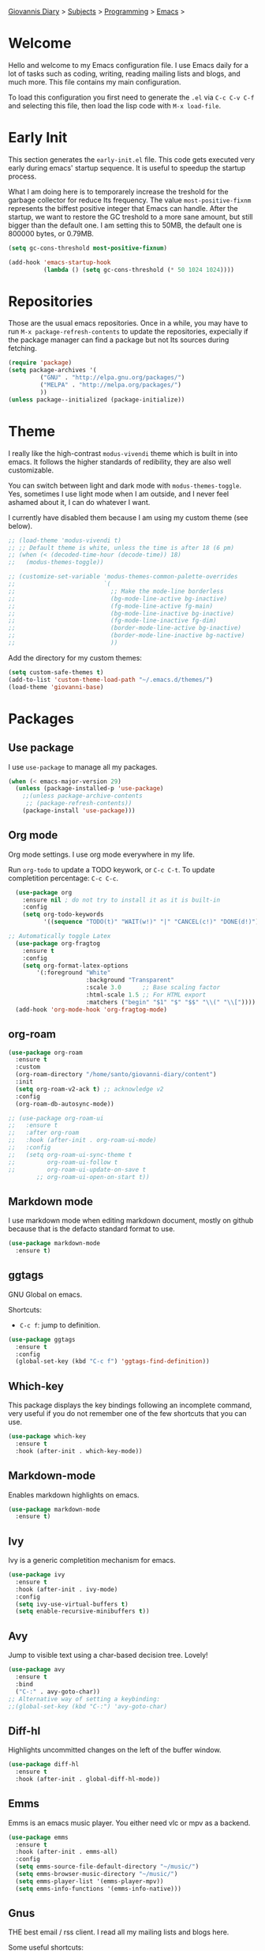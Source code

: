 #+property: header-args :tangle "init.el"
[[file:../../index.org][Giovannis Diary]] > [[file:../../subjects.org][Subjects]] > [[file:../programming.org][Programming]] > [[file:emacs.org][Emacs]] >
#+startup: content indent

* Welcome
#+INDEX: Giovanni's Diary!Programming!Emacs!Init

Hello and welcome to my Emacs configuration file. I use Emacs daily
for a lot of tasks such as coding, writing, reading mailing lists
and blogs, and much more. This file contains my main configuration.

To load this configuration you first need to generate the =.el= via
=C-c C-v C-f= and selecting this file, then load the lisp code with
=M-x load-file=.

* Early Init

This section generates the =early-init.el= file. This code gets
executed very early during emacs' startup sequence.  It is useful to
speedup the startup process.

What I am doing here is to temporarely increase the treshold for the
garbage collector for reduce Its frequency. The value
=most-positive-fixnm= represents the biffest positive integer that
Emacs can handle. After the startup, we want to restore the GC
treshold to a more sane amount, but still bigger than the default
one. I am setting this to 50MB, the default one is 800000 bytes, or
0.79MB.

#+begin_src emacs-lisp :tangle early-init.el
  (setq gc-cons-threshold most-positive-fixnum)

  (add-hook 'emacs-startup-hook
            (lambda () (setq gc-cons-threshold (* 50 1024 1024))))
#+end_src

* Repositories

Those are the usual emacs repositories. Once in a while, you may have
to run =M-x package-refresh-contents= to update the repositories,
expecially if the package manager can find a package but not Its
sources during fetching.

#+begin_src emacs-lisp
(require 'package)
(setq package-archives '(
	     ("GNU" . "http://elpa.gnu.org/packages/")
	     ("MELPA" . "http://melpa.org/packages/")
	     ))
(unless package--initialized (package-initialize))
#+end_src

* Theme

I really like the high-contrast =modus-vivendi= theme which is
built in into emacs. It follows the higher standards of redibility,
they are also well customizable.

You can switch between light and dark mode with =modus-themes-toggle=.
Yes, sometimes I use light mode when I am outside, and I never feel
ashamed about it, I can do whatever I want.

I currently have disabled them because I am using my custom theme (see
below).

#+begin_src emacs-lisp
  ;; (load-theme 'modus-vivendi t)
  ;; ;; Default theme is white, unless the time is after 18 (6 pm)
  ;; (when (< (decoded-time-hour (decode-time)) 18)
  ;;   (modus-themes-toggle))

  ;; (customize-set-variable 'modus-themes-common-palette-overrides
  ;;                         `(
  ;;                           ;; Make the mode-line borderless
  ;;                           (bg-mode-line-active bg-inactive)
  ;;                           (fg-mode-line-active fg-main)
  ;;                           (bg-mode-line-inactive bg-inactive)
  ;;                           (fg-mode-line-inactive fg-dim)
  ;;                           (border-mode-line-active bg-inactive)
  ;;                           (border-mode-line-inactive bg-nactive)
  ;;                           ))
#+end_src

Add the directory for my custom themes:

#+begin_src emacs-lisp
  (setq custom-safe-themes t)
  (add-to-list 'custom-theme-load-path "~/.emacs.d/themes/")
  (load-theme 'giovanni-base)
#+end_src

* Packages
** Use package

I use =use-package= to manage all my packages.

#+begin_src emacs-lisp
(when (< emacs-major-version 29)
  (unless (package-installed-p 'use-package)
    ;;(unless package-archive-contents
     ;; (package-refresh-contents))
    (package-install 'use-package)))
#+end_src

** Org mode

Org mode settings. I use org mode everywhere in my life.

Run =org-todo= to update a TODO keywork, or =C-c C-t=.
To update completition percentage: =C-c C-c=.
#+begin_src emacs-lisp
    (use-package org
      :ensure nil ; do not try to install it as it is built-in
      :config
      (setq org-todo-keywords
            '((sequence "TODO(t)" "WAIT(w!)" "|" "CANCEL(c!)" "DONE(d!)"))))
  
  ;; Automatically toggle Latex
    (use-package org-fragtog
      :ensure t
      :config
      (setq org-format-latex-options
          '(:foreground "White" 
                        :background "Transparent" 
                        :scale 3.0      ;; Base scaling factor
                        :html-scale 1.5 ;; For HTML export
                        :matchers ("begin" "$1" "$" "$$" "\\(" "\\["))))
    (add-hook 'org-mode-hook 'org-fragtog-mode)
#+end_src

** org-roam

#+begin_src emacs-lisp
  (use-package org-roam
    :ensure t
    :custom
    (org-roam-directory "/home/santo/giovanni-diary/content")
    :init
    (setq org-roam-v2-ack t) ;; acknowledge v2
    :config
    (org-roam-db-autosync-mode))
#+end_src

#+begin_src emacs-lisp
  ;; (use-package org-roam-ui
  ;;   :ensure t
  ;;   :after org-roam
  ;;   :hook (after-init . org-roam-ui-mode)
  ;;   :config
  ;;   (setq org-roam-ui-sync-theme t
  ;;         org-roam-ui-follow t
  ;;         org-roam-ui-update-on-save t
          ;; org-roam-ui-open-on-start t))
#+end_src

** Markdown mode

I use markdown mode when editing markdown document, mostly on
github because that is the defacto standard format to use.

#+begin_src emacs-lisp
  (use-package markdown-mode
    :ensure t)
#+end_src

** ggtags

GNU Global on emacs.

Shortcuts:
- =C-c f=: jump to definition.

#+begin_src emacs-lisp
  (use-package ggtags
    :ensure t
    :config
    (global-set-key (kbd "C-c f") 'ggtags-find-definition))
#+end_src

** Which-key

This package displays the key bindings following an incomplete
command, very useful if you do not remember one of the few shortcuts
that you can use.

#+begin_src emacs-lisp
  (use-package which-key
    :ensure t
    :hook (after-init . which-key-mode))
#+end_src

** Markdown-mode

Enables markdown highlights on emacs.

#+begin_src emacs-lisp
  (use-package markdown-mode
    :ensure t)
#+end_src

** Ivy

Ivy is a generic completition mechanism for emacs.

#+begin_src emacs-lisp
  (use-package ivy
    :ensure t
    :hook (after-init . ivy-mode)
    :config
    (setq ivy-use-virtual-buffers t)
    (setq enable-recursive-minibuffers t))
#+end_src

** Avy

Jump to visible text using a char-based decision tree. Lovely!

#+begin_src emacs-lisp
  (use-package avy
    :ensure t
    :bind
    ("C-:" . avy-goto-char))
  ;; Alternative way of setting a keybinding:
  ;;(global-set-key (kbd "C-:") 'avy-goto-char)
#+end_src

** Diff-hl

Highlights uncommitted changes on the left of the buffer window.

#+begin_src emacs-lisp
  (use-package diff-hl
    :ensure t
    :hook (after-init . global-diff-hl-mode))
#+end_src

** Emms

Emms is an emacs music player. You either need vlc or mpv as a
backend.

#+begin_src emacs-lisp
  (use-package emms
    :ensure t
    :hook (after-init . emms-all)
    :config
    (setq emms-source-file-default-directory "~/music/")
    (setq emms-browser-music-directory "~/music/")
    (setq emms-player-list '(emms-player-mpv))
    (setq emms-info-functions '(emms-info-native)))
 #+end_src
 
** Gnus

THE best email / rss client. I read all my mailing lists and blogs
here.

Some useful shortcuts:
- =t=: topic view
- =T n=: create a new topic
- =T m=: move to topic
- =^=: list sources
- =u=: subscribe / unsubscribe to source
- =A u=: show all sources
- =G R=: register a new rss feed

Some blogs use Atom feeds instead of RSS feeds, and Gnus does not
support them. As a temporay solution, I am subscribing to them
via newsticker. I will write some code to convert Atom into rss
so that gnus can read them.

#+begin_src emacs-lisp
  (require 'newsticker)
  (setq newsticker-url-list
        '(("Eli Bendersky" "https://eli.thegreenplace.net/feeds/all.atom.xml")
          ("Emacs Redux" "https://emacsredux.com/atom.xml")))
  (use-package gnus
      :ensure t
      :config
      (setq gnus-select-method '(nntp "news.gmane.io"))
      (setq gnus-directory "~/.emacs.d/news/")
      (setq gnus-home-directory "~/.emacs.d/")
      (setq gnus-startup-file "~/.emacs.d/.newsrc")
      (setq gnus-current-startup-file "~/.emacs.d/.newsrc")
      (setq gnus-init-file "~/.emacs.d/"))
#+end_src

Read atom feeds with gnus. Stolen from the emacswiki, you need to
download =atom2rss.xsl= first from https://atom.geekhood.net/.

#+begin_src emacs-lisp
  (require 'mm-url)
  (defadvice mm-url-insert (after DE-convert-atom-to-rss () )
    "Converts atom to RSS by calling xsltproc."
    (when (re-search-forward "xmlns=\"http://www.w3.org/.*/Atom\"" 
           nil t)
      (goto-char (point-min))
      (message "Converting Atom to RSS... ")
      (call-process-region (point-min) (point-max) 
         "xsltproc" 
         t t nil 
         (expand-file-name "~/.emacs.d/atom2rss.xsl") "-")
      (goto-char (point-min))
      (message "Converting Atom to RSS... done")))

  (ad-activate 'mm-url-insert)
#+end_src

** Yasnippet

Create macros "snippets" for text. Really really cool.

#+begin_src emacs-lisp
      (use-package yasnippet
        :ensure t
        :config
        (yas-global-mode 1))
#+end_src

** Olivetti

Center text in the window.

#+begin_src emacs-lisp
  (use-package olivetti
    :ensure t)
#+end_src

** Marginalia

Add commands' description to minibuffer.

#+begin_src emacs-lisp
    (use-package marginalia
      :ensure t
      :hook (after-init . marginalia-mode))
#+end_src

** Nerd-icons

The first time, the user must run =M-x nerd-icons-install-fonts=.

#+begin_src emacs-lisp
  (use-package nerd-icons
    :ensure t)

  (use-package nerd-icons-completion
    :ensure t
    :after marginalia
    :config
    (add-hook 'marginalia-mode-hook #'nerd-icons-completion-marginalia-setup))

  (use-package nerd-icons-corfu
    :ensure t
    :after corfu
    :config
    (add-to-list 'corfu-margin-formatters #'nerd-icons-corfu-formatter))
  
    (use-package nerd-icons-dired
      :ensure t
      :hook (dired-mode . nerd-icons-dired-mode))
#+end_src

** Swiper

Grep in minibuffer.

#+begin_src emacs-lisp
  (use-package swiper
    :ensure t)
#+end_src

** Kubernetes

Manage kubernetes clusters in emacs.

#+begin_src emacs-lisp
(use-package kubernetes
  :ensure t)
#+end_src

** Ox-publish + simple-httpd

Generate static websites from org-mode.

#+begin_src emacs-lisp
  ;;(use-package ox-publish
  ;;  :ensure t)
  (use-package simple-httpd
    :ensure t)
#+end_src

** Mastodon

Mastodon client in emacs.

#+begin_src emacs-lisp
  (use-package mastodon
    :ensure t
    :config
    (setq mastodon-instance-url "https://mastodon.social"
          mastodon-active-user "santo7"))
#+end_src

** auto-complete

Available by default in emacs 30.
#+begin_src emacs-lisp
    (when (< emacs-major-version 30)
      (use-package auto-complete
        :ensure t
        :hook (after-init . auto-complete-mode)))
#+end_src

** Flycheck

Modern on-the-fly syntax checking extension for GNU Emacs.

#+begin_src emacs-lisp
  (use-package flycheck
    :ensure
    :commands flycheck-mode
    :config
    (setq flycheck-check-syntax-automatically
          '(save mode-enabled))
    :hook (flycheck-error-list-mode-hook . visual-line-mode))
#+end_src

** rfc-mode

Browse and read RFC documents.

#+begin_src emacs-lisp
  (use-package rfc-mode
    :ensure t
    :config
    (setq rfc-mode-directory (expand-file-name "~/.emacs.d/rfc/")))
#+end_src

** hledger
An Emacs major mode for writing hledger journals and generating useful
accounting reports.

The external hledger program should be installed first, or most of the
report features won't work.
#+begin_src emacs-lisp
  (use-package hledger-mode
    :ensure
    :config
    (add-to-list 'auto-mode-alist '("\\.journal\\'" . hledger-mode))
    (setq hledger-jfile "/home/santo/todo.org/expenses.journal")
    (global-set-key (kbd "C-c j") 'hledger-run-command))
#+end_src

* Customization
** Cleanup the screen
 
 #+begin_src emacs-lisp
   (menu-bar-mode -1)
   (scroll-bar-mode -1)
   (tool-bar-mode -1)
   (display-time-mode 1)
#+end_src

** Startup screen

#+begin_src emacs-lisp
   (setq-default inhibit-startup-screen t)
   (setq inhibit-splash-screen t)
   (setq inhibit-startup-message t)
   (setq initial-scratch-message "")
#+end_src

** Dired

#+begin_src emacs-lisp
(use-package dired
  :hook ((dired-mode . dired-hide-details-mode)))
#+end_src

** Line numbers

#+begin_src emacs-lisp
   (global-display-line-numbers-mode)
   (setq display-line-numbers 'relative)
#+end_src

** Time

#+begin_src emacs-lisp
  (setq display-time-format "%I:%M")
#+end_src

** Battery

  #+begin_src emacs-lisp
    (require 'battery)
    (when (and battery-status-function
               (not (string-match-p "N/A"
                                    (battery-format "%B"
                                                    (funcall battery-status-function)))))
      (display-battery-mode 1))
    #+end_src

** Font
    
#+begin_src emacs-lisp
    (set-face-attribute 'default nil :height 130)
#+end_src

** TLS

#+begin_src emacs-lisp
  (setq-default gnutls-trustfiles (list "~/.emacs.d/cacert.pem"
                                       "/etc/pki/tls/certs/ca-bundle.pem"))
#+end_src

** Column Line

#+begin_src emacs-lisp
  (global-display-fill-column-indicator-mode 1)
  (setq global-display-fill-column-indicator-column 80)
#+end_src

** Clean ~ files

#+begin_src emacs-lisp
  (setq backup-directory-alist '(("." . "~/.emacs.d/backup"))
    backup-by-copying t    ; Don't delink hardlinks
    version-control t      ; Use version numbers on backups
    delete-old-versions t  ; Automatically delete excess backups
    kept-new-versions 20   ; how many of the newest versions to keep
    kept-old-versions 5    ; and how many of the old
   )
#+end_src

** Move Autogenerated Code

Emacs has a graphical interface to configure emacs. The generated
code should live in a separate file.

#+begin_src emacs-lisp
(setq custom-file (locate-user-emacs-file "custom.el"))
(load custom-file :no-error-if-file-is-missing)
#+end_src

** Tabs size

Change the tab size as 2 spaces.

#+begin_src emacs-lisp
  (setq-default indent-tabs-mode nil)
  (setq-default tab-width 2)
#+end_src

* Games

A collection of some games.

#+begin_src emacs-lisp
  ;; Monkey-type game
  ;;(require 'typit)
#+end_src

* Shortcuts

#+begin_src emacs-lisp
  (global-set-key (kbd "C-c c") 'compile)
  (global-set-key (kbd "C-c v") 'modus-themes-toggle)
#+end_src

** Open Links

Open a web link from cursor position or selected region.
Thank you Sacha Chua!

#+begin_src emacs-lisp
  (defcustom my-search-web-handler "https://duckduckgo.com/html/?q="
    "How to search. Could be a string that accepts the search query at the end (URL-encoded)
  or a function that accepts the text (unencoded)."
    :type '(choice (string :tag "Prefix URL to search engine.")
                   (function :tag "Handler function.")))

  (defun my-open-url-or-search-web (&optional text-or-url)
    (interactive (list (if (region-active-p)
                           (buffer-substring (region-beginning) (region-end))
                         (or
                          (and (derived-mode-p 'org-mode)
                               (let ((elem (org-element-context)))
                                 (and (eq (org-element-type elem) 'link)
                                      (buffer-substring-no-properties
                                       (org-element-begin elem)
                                       (org-element-end elem)))))
                          (thing-at-point 'url)
                          (thing-at-point 'email)
                          (thing-at-point 'filename)
                          (thing-at-point 'word)))))
      (catch 'done
        (let (list)
          (with-temp-buffer
            (insert text-or-url)
            (org-mode)
            (goto-char (point-min))
            ;; We add all the links to a list first because following them may change the point
            (while (re-search-forward org-any-link-re nil t)
              (add-to-list 'list (match-string-no-properties 0)))
            (when list
              (dolist (link list)
                (org-link-open-from-string link))
              (throw 'done list))
            ;; Try emails
            (while (re-search-forward thing-at-point-email-regexp nil t)
              (add-to-list 'list (match-string-no-properties 0)))
            (when list
              (compose-mail (string-join list ", "))
              (throw 'done list)))
          ;; Open filename if specified, or do a web search
          (cond
           ((ffap-guesser) (find-file-at-point))
           ((functionp my-search-web-handler)
            (funcall my-search-web-handler text-or-url))
           ((stringp my-search-web-handler)
            (browse-url (concat my-search-web-handler (url-hexify-string text-or-url))))))))

  (keymap-global-set "C-c o" #'my-open-url-or-search-web)
#+end_src

** copy-line

https://www.emacswiki.org/emacs/CopyingWholeLines

#+begin_src emacs-lisp
  (defun copy-line (arg)
    "Copy lines (as many as prefix argument) in the kill ring.
    Ease of use features:
    - Move to start of next line.
    - Appends the copy on sequential calls.
    - Use newline as last char even on the last line of the buffer.
    - If region is active, copy its lines."
    (interactive "p")
    (let ((beg (line-beginning-position))
          (end (line-end-position arg)))
      (when mark-active
        (if (> (point) (mark))
            (setq beg (save-excursion (goto-char (mark)) (line-beginning-position)))
          (setq end (save-excursion (goto-char (mark)) (line-end-position)))))
      (if (eq last-command 'copy-line)
          (kill-append (buffer-substring beg end) (< end beg))
        (kill-ring-save beg end)))
    (kill-append "\n" nil)
    (beginning-of-line (or (and arg (1+ arg)) 2))
    (if (and arg (not (= 1 arg))) (message "%d lines copied" arg)))

  (keymap-global-set "C-c l" #'copy-line)
#+end_src


* Depricated
** Undo Tree

Show and manage history as a tree of changes.
Try =undo-tree-visualize=.

#+begin_src emacs-lisp
;;(require 'undo-tree)
;;(global-undo-tree-mode)
#+end_src

** Obsidian

I dont use this anymore. Also, It did not work.

#+begin_src emacs-lisp
  ;;(require 'obsidian)
  ;;(obsidian-specify-path "~/ObsidianVault")
#+end_src

** Elfeed

Local Rss feed reader. I like it and It works fine, but I moved
to gnus.

#+begin_src emacs-lisp
  ;;(require 'elfeed)
  ;;(require 'elfeed-dashboard)
  ;;(setq elfeed-feeds
  ;;      '("http://www.kroah.com/log/index.rss"
  ;;        "https://www.dragonflydigest.com/feed/"
  ;;        "https://protesilaos.com/master.xml"
  ;;        "http://feeds.feedburner.com/linuxquestions/latest"))
#+end_src

** PDF Reader

#+begin_src emacs-lisp
  ;;(pdf-tools-install)
  ;;(pdf-loader-install)
#+end_src

** LSP

Who needs a language server, pff.

#+begin_src emacs-lisp
  ;; LSP
  ;;(require 'lsp-mode)
  ;;(require 'helm-lsp)
  ;;(require 'helm-mode)
  ;;(require 'helm-xref)
#+end_src

** C3

Sometime I use this, but It does not belong in the main init file.

#+begin_src emacs-lisp
  ;; Language highlight
  ;;(setq treesit-language-source-alist
  ;;  '((c3 "https://github.com/c3lang/tree-sitter-c3")))

  ;;(add-to-list 'load-path "~/.emacs.d/c3-ts-mode")
  ;;(require 'c3-ts-mode)
#+end_src
** Evil

I am happy to say that I don't use evil anymore, the transition
is now complete.

#+begin_src emacs-lisp
;;  (use-package evil
;;    :ensure t)
#+end_src
** Save Session

#+begin_src emacs-lisp
;;(desktop-save-mode 1)
#+end_src

** EXWM

Emacs' X window manager. I have used this for a while, but
sometimes emacs would bug and It needed to be restarted. With
EXWM, this means closing everything and starting again, which
is unfortunate. So I changed to the good old i3 and now I am
a heppy human being.

#+begin_src emacs-lisp
  ;; ############## EXWM BEGIN ##################
  ;; Emac's X window manager, works fine

  ;;(require 'exwm)
    ;; Set the default number of workspaces
  ;;  (setq exwm-workspace-number 5)

    ;; When window "class" updates, use it to set the buffer name
    ;; (add-hook 'exwm-update-class-hook #'efs/exwm-update-class)

    ;; These keys should always pass through to Emacs
  ;;  (setq exwm-input-prefix-keys
  ;;    '(?\C-x
  ;;      ?\C-u
  ;;      ?\C-h
  ;;      ?\M-x
  ;;      ?\M-`
  ;;      ?\M-&
  ;;      ?\M-:
  ;;      ?\C-\M-j  ;; Buffer list
  ;;      ?\C-\ ))  ;; Ctrl+Space

    ;; Ctrl+Q will enable the next key to be sent directly
  ;;  (define-key exwm-mode-map [?\C-q] 'exwm-input-send-next-key)

    ;; Set up global key bindings.  These always work, no matter the input state!
    ;; Keep in mind that changing this list after EXWM initializes has no effect.
  ;;  (setq exwm-input-global-keys
  ;;       `(
            ;; Reset to line-mode (C-c C-k switches to char-mode via exwm-input-release-keyboard)
  ;;          ([?\s-r] . exwm-reset)

            ;; Move between windows
  ;;          ([s-left] . windmove-left)
  ;;          ([s-right] . windmove-right)
  ;;          ([s-up] . windmove-up)
  ;;          ([s-down] . windmove-down)

            ;; Launch applications via shell command
  ;;          ([?\s-&] . (lambda (command)
  ;;                       (interactive (list (read-shell-command "$ ")))
  ;;                       (start-process-shell-command command nil command)))

            ;; Switch workspace
  ;;          ([?\s-w] . exwm-workspace-switch)

            ;; 's-N': Switch to certain workspace with Super (Win) plus a number key (0 - 9)
  ;;          ,@(mapcar (lambda (i)
  ;;                      `(,(kbd (format "s-%d" i)) .
  ;;                        (lambda ()
  ;;                          (interactive)
  ;;                          (exwm-workspace-switch-create ,i))))
  ;;                    (number-sequence 0 9))

            ;; Audio keys
  ;;          ([XF86AudioRaiseVolume] . (lambda ()
  ;;				      (interactive)
  ;;				      (shell-command "amixer set Master 5%+")))
  ;;          ([XF86AudioLowerVolume] . (lambda ()
  ;;				      (interactive)
  ;;				      (shell-command "amixer set Master 5%-")))

  ;;          ([XF86AudioMute] . (lambda()
  ;;			       (interactive)
  ;;			       (shell-command "amixer set Master toggle")))
  ;;          ([XF86AudioMicMute] . (lambda()
  ;;				   (interactive)
  ;;				   (shell-command "amixer set Master toggle")))
            ;; Brightness
  ;;          ([XF86MonBrightnessUp] . (lambda()
  ;;				   (interactive)
  ;;				   (shell-command "echo $(( $(cat /sys/class/backlight/intel_backlight/brightness) + 10000)) > /sys/class/backlight/intel_backlight/brightness")))
  ;;          ([XF86MonBrightnessDown] . (lambda()
  ;;				   (interactive)
  ;;				   (shell-command "echo $(( $(cat /sys/class/backlight/intel_backlight/brightness) - 10000)) > /sys/class/backlight/intel_backlight/brightness")))
  ;;      ))

  ;;  (exwm-enable)
  ;; ############### EXWM END ##################

 #+end_src
 

-----

 Travel: [[file:emacs.org][Emacs]], [[file:../../theindex.org][Index]]
